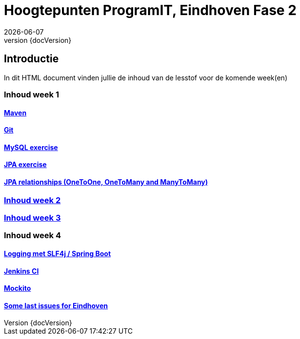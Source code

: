 :revnumber: {docVersion}
:toclevels: 5

= Hoogtepunten ProgramIT, Eindhoven Fase 2
{docDate}

== Introductie
In dit HTML document vinden jullie de inhoud van de lesstof voor de komende week(en)



=== Inhoud week 1

==== link:maven.html[Maven]

==== link:git.html[Git]

==== <<mysql-exercise.adoc#, MySQL exercise>>

==== <<springboot-jpa.adoc#, JPA exercise>>

==== <<jpa-one-to-many.adoc#, JPA relationships (OneToOne, OneToMany and ManyToMany)>>

=== <<week2-summary.adoc#, Inhoud week 2>>

=== <<week3-summary.adoc#, Inhoud week 3>>

=== Inhoud week 4

==== <<logging-springboot.adoc#, Logging met SLF4j / Spring Boot>>

==== <<jenkins.adoc#, Jenkins CI>>

==== <<mockito.adoc#, Mockito>>

==== <<last-week.adoc#, Some last issues for Eindhoven>>

